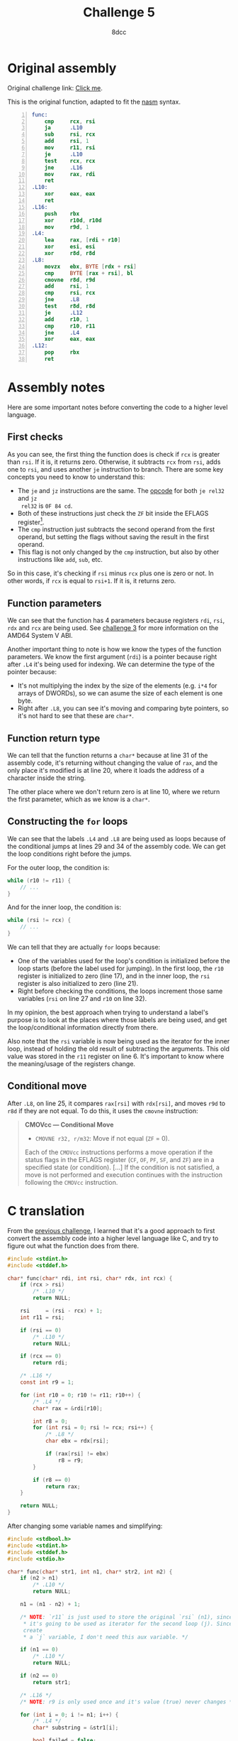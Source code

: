 #+TITLE: Challenge 5
#+AUTHOR: 8dcc
#+STARTUP: nofold
#+HTML_HEAD: <link rel="icon" type="image/x-icon" href="../img/favicon.png" />
#+HTML_HEAD: <link rel="stylesheet" type="text/css" href="../css/main.css" />
#+HTML_LINK_UP: index.html
#+HTML_LINK_HOME: ../index.html

* Original assembly
:PROPERTIES:
:CUSTOM_ID: original-assembly
:END:

Original challenge link: [[https://challenges.re/5/][Click me]].

This is the original function, adapted to fit the [[https://www.nasm.us/][nasm]] syntax.

#+begin_src nasm -n
func:
    cmp     rcx, rsi
    ja      .L10
    sub     rsi, rcx
    add     rsi, 1
    mov     r11, rsi
    je      .L10
    test    rcx, rcx
    jne     .L16
    mov     rax, rdi
    ret
.L10:
    xor     eax, eax
    ret
.L16:
    push    rbx
    xor     r10d, r10d
    mov     r9d, 1
.L4:
    lea     rax, [rdi + r10]
    xor     esi, esi
    xor     r8d, r8d
.L8:
    movzx   ebx, BYTE [rdx + rsi]
    cmp     BYTE [rax + rsi], bl
    cmovne  r8d, r9d
    add     rsi, 1
    cmp     rsi, rcx
    jne     .L8
    test    r8d, r8d
    je      .L12
    add     r10, 1
    cmp     r10, r11
    jne     .L4
    xor     eax, eax
.L12:
    pop     rbx
    ret
#+end_src

* Assembly notes
:PROPERTIES:
:CUSTOM_ID: assembly-notes
:END:

Here are some important notes before converting the code to a higher level
language.

** First checks
:PROPERTIES:
:CUSTOM_ID: first-checks
:END:

As you can see, the first thing the function does is check if =rcx= is greater
than =rsi=. If it is, it returns zero. Otherwise, it subtracts =rcx= from =rsi=, adds
one to =rsi=, and uses another =je= instruction to branch. There are some key
concepts you need to know to understand this:

- The =je= and =jz= instructions are the same. The [[https://www.felixcloutier.com/x86/jcc][opcode]] for both =je rel32= and =jz
  rel32= is =0F 84 cd=.
- Both of these instructions just check the =ZF= bit inside the EFLAGS
  register[fn::See Intel SDM, Vol. 1, Chapter 3.4.3 /EFLAGS Register/ and Vol. 1,
  Chapter 5.1.7 /Control Transfer Instructions/.].
- The =cmp= instruction just subtracts the second operand from the first operand,
  but setting the flags without saving the result in the first operand.
- This flag is not only changed by the =cmp= instruction, but also by other
  instructions like =add=, =sub=, etc.

So in this case, it's checking if =rsi= minus =rcx= plus one is zero or not. In
other words, if =rcx= is equal to =rsi+1=. If it is, it returns zero.

** Function parameters
:PROPERTIES:
:CUSTOM_ID: function-parameters
:END:

We can see that the function has 4 parameters because registers =rdi=, =rsi=, =rdx=
and =rcx= are being used. See [[file:challenge3.org][challenge 3]] for more information on the AMD64 System
V ABI.

Another important thing to note is how we know the types of the function
parameters. We know the first argument (=rdi=) is a pointer because right after
=.L4= it's being used for indexing. We can determine the type of the pointer
because:

- It's not multiplying the index by the size of the elements (e.g. =i*4= for
  arrays of DWORDs), so we can asume the size of each element is one byte.
- Right after =.L8=, you can see it's moving and comparing byte pointers, so it's
  not hard to see that these are =char*=.

** Function return type
:PROPERTIES:
:CUSTOM_ID: function-return-type
:END:

We can tell that the function returns a =char*= because at line 31 of the assembly
code, it's returning without changing the value of =rax=, and the only place it's
modified is at line 20, where it loads the address of a character inside the
string.

The other place where we don't return zero is at line 10, where we return the
first parameter, which as we know is a =char*=.

** Constructing the =for= loops
:PROPERTIES:
:CUSTOM_ID: constructing-the-for-loops
:END:

We can see that the labels =.L4= and =.L8= are being used as loops because of the
conditional jumps at lines 29 and 34 of the assembly code. We can get the loop
conditions right before the jumps.

For the outer loop, the condition is:

#+begin_src C
while (r10 != r11) {
    // ...
}
#+end_src

And for the inner loop, the condition is:

#+begin_src C
while (rsi != rcx) {
    // ...
}
#+end_src


We can tell that they are actually =for= loops because:


- One of the variables used for the loop's condition is initialized before the
  loop starts (before the label used for jumping). In the first loop, the =r10=
  register is initialized to zero (line 17), and in the inner loop, the =rsi=
  register is also initialized to zero (line 21).
- Right before checking the conditions, the loops increment those same variables
  (=rsi= on line 27 and =r10= on line 32).

In my opinion, the best approach when trying to understand a label's purpose is
to look at the places where those labels are being used, and get the
loop/conditional information directly from there.

Also note that the =rsi= variable is now being used as the iterator for the inner
loop, instead of holding the old result of subtracting the arguments. This old
value was stored in the =r11= register on line 6. It's important to know where the
meaning/usage of the registers change.

** Conditional move
:PROPERTIES:
:CUSTOM_ID: conditional-move
:END:

After =.L8=, on line 25, it compares =rax[rsi]= with =rdx[rsi]=, and moves =r9d= to =r8d=
if they are not equal. To do this, it uses the =cmovne= instruction:

#+begin_quote
*CMOVcc — Conditional Move*

- =CMOVNE r32, r/m32=: Move if not equal (=ZF= = 0).

Each of the =CMOVcc= instructions performs a move operation if the status flags in
the EFLAGS register (=CF=, =OF=, =PF=, =SF=, and =ZF=) are in a specified state (or
condition). [...] If the condition is not satisfied, a move is not performed and
execution continues with the instruction following the =CMOVcc= instruction.
#+end_quote

* C translation
:PROPERTIES:
:CUSTOM_ID: c-translation
:END:

From the [[file:challenge4.org][previous challenge]], I learned that it's a good approach to first
convert the assembly code into a higher level language like C, and try to figure
out what the function does from there.

#+begin_src C
#include <stdint.h>
#include <stddef.h>

char* func(char* rdi, int rsi, char* rdx, int rcx) {
    if (rcx > rsi)
        /* .L10 */
        return NULL;

    rsi     = (rsi - rcx) + 1;
    int r11 = rsi;

    if (rsi == 0)
        /* .L10 */
        return NULL;

    if (rcx == 0)
        return rdi;

    /* .L16 */
    const int r9 = 1;

    for (int r10 = 0; r10 != r11; r10++) {
        /* .L4 */
        char* rax = &rdi[r10];

        int r8 = 0;
        for (int rsi = 0; rsi != rcx; rsi++) {
            /* .L8 */
            char ebx = rdx[rsi];

            if (rax[rsi] != ebx)
                r8 = r9;
        }

        if (r8 == 0)
            return rax;
    }

    return NULL;
}
#+end_src

After changing some variable names and simplifying:

#+begin_src C
#include <stdbool.h>
#include <stdint.h>
#include <stddef.h>
#include <stdio.h>

char* func(char* str1, int n1, char* str2, int n2) {
    if (n2 > n1)
        /* .L10 */
        return NULL;

    n1 = (n1 - n2) + 1;

    /* NOTE: `r11` is just used to store the original `rsi` (n1), since `rsi`
     ,* it's going to be used as iterator for the second loop (j). Since I
     create
     ,* a `j` variable, I don't need this aux variable. */

    if (n1 == 0)
        /* .L10 */
        return NULL;

    if (n2 == 0)
        return str1;

    /* .L16 */
    /* NOTE: r9 is only used once and it's value (true) never changes */

    for (int i = 0; i != n1; i++) {
        /* .L4 */
        char* substring = &str1[i];

        bool failed = false;
        for (int j = 0; j != n2; j++) {
            /* .L8 */
            if (substring[j] != str2[j])
                failed = true;
        }

        if (!failed)
            return substring;
    }

    return NULL;
}

char* result = func("Hello, world!", 13, "world", 5);
printf("%p\n\"%s\"\n", result, result); /* "world!" */
#+end_src

#+RESULTS:
| 0x564f148d0011 |
|         world! |

As we can see, the function is used to return the first match of =str2= inside
=str1=. You also need to provide the lengths of the strings.

Note that the =n1= and =n2= parameters are the lengths of the strings. In the
example we pass 5 instead of 6 (=sizeof("world")=) so ="world\0"= matches ="world!"=.
